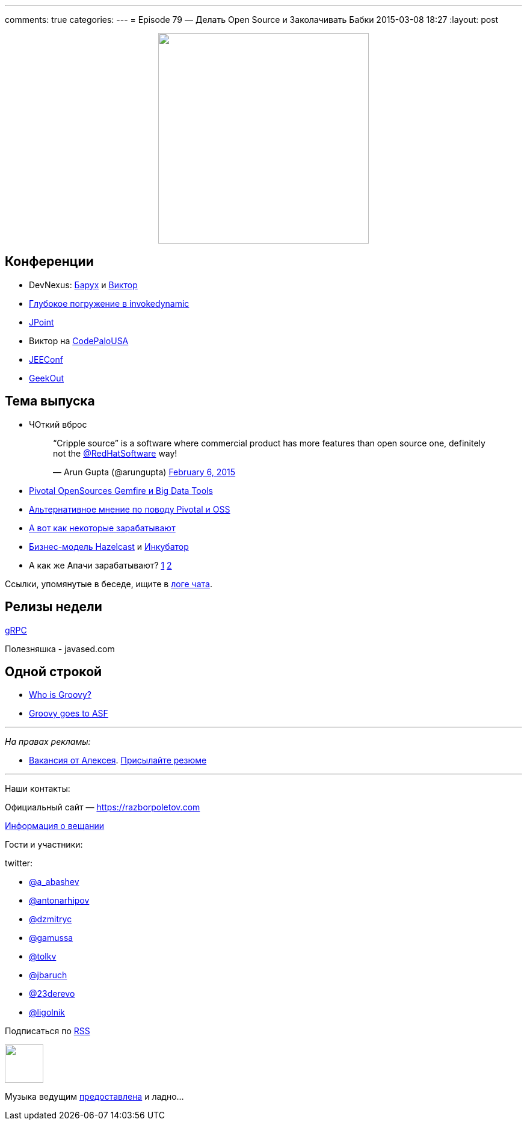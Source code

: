 ---
comments: true
categories: 
---
= Episode 79 — Делать Open Source и Заколачивать Бабки
2015-03-08 18:27
:layout: post

++++
<div class="separator" style="clear: both; text-align: center;">
<a href="https://razborpoletov.com/images/razbor_79_text.jpg" imageanchor="1" style="margin-left: 1em; margin-right: 1em;"><img border="0" height="350" src="https://razborpoletov.com/images/razbor_79_text.jpg" width="350" /></a>
</div>
++++

== Конференции

* DevNexus: http://devnexus.com/s/speakers#Baruch_Sadogursky[Барух] и http://devnexus.com/s/speakers#Viktor_Gamov[Виктор]
* https://jugru.timepad.ru/event/186051/[Глубокое погружение в invokedynamic]
* http://javapoint.ru[JPoint]
* Виктор на http://codepalousa.com/schedule/sessions/ground-up-introduction-to-in-memory-data/[CodePaloUSA]
* http://jeeconf.com[JEEConf]
* http://2015.geekout.ee/registration/[GeekOut]

== Teма выпуска

* ЧОткий вброс
+
++++
<blockquote class="twitter-tweet" lang="en"><p>“Cripple source” is a software where commercial product has more features than open source one, definitely not the <a href="https://twitter.com/RedHatSoftware">@RedHatSoftware</a> way!</p>&mdash; Arun Gupta (@arungupta) <a href="https://twitter.com/arungupta/status/563504278950539264">February 6, 2015</a></blockquote> <script async src="//platform.twitter.com/widgets.js" charset="utf-8"></script>
++++
* http://www.wired.com/2015/02/sign-changing-software-world-pivotal-will-open-source-big-data-tools/[Pivotal OpenSources Gemfire и Big Data Tools] 
* http://www.infoworld.com/article/2885334/application-development/what-pivotals-big-open-source-move-really-means.html#tk.rss_strategicdeveloper[Альтернативное мнение по поводу Pivotal и OSS]
* https://marijnhaverbeke.nl/fund/[А вот как некоторые зарабатывают]
* http://blog.hazelcast.com/2015/02/19/hazelcasts-business-model-open-source-open-standards-community/[Бизнес-модель Hazelcast] и https://hazelcast.atlassian.net/wiki/display/COM/Hazelcast+Enhancement+Proposals[Инкубатор]
* А как же Апачи зарабатывают? http://www.apache.org/foundation/thanks.html[1] http://www.apache.org/foundation/sponsorship.html[2]

Ссылки, упомянутые в беседе, ищите в https://gitter.im/razbor-poletov/razbor-poletov.github.com/archives/2015/03/08[логе чата].

== Релизы недели

http://googledevelopers.blogspot.com/2015/02/introducing-grpc-new-open-source-http2.html[gRPC]

Полезняшка - javased.com 

== Одной строкой

* http://melix.github.io/blog/2015/02/who-is-groovy.html[Who is Groovy?]
* http://glaforge.appspot.com/article/groovy-projects-intends-to-join-the-apache-software-foundation[Groovy goes to ASF]

---

_На правах рекламы:_

* http://www.startupjobs.asia/job/3790-senior-java-engineer-technical-paktor--singapore[Вакансия от Алексея]. mailto:alexey@abashev.ru[Присылайте резюме]

---

Наши контакты:

Официальный сайт — https://razborpoletov.com[https://razborpoletov.com]

https://razborpoletov.com/broadcast.html[Информация о вещании]

Гости и участники:

twitter: 

 * https://twitter.com/a_abashev[@a_abashev]
 * https://twitter.com/antonarhipov[@antonarhipov]
 * https://twitter.com/dzmitryc[@dzmitryc]
 * https://twitter.com/gamussa[@gamussa]
 * https://twitter.com/tolkv[@tolkv]
 * https://twitter.com/jbaruch[@jbaruch]
 * https://twitter.com/23derevo[@23derevo ]
 * https://twitter.com/ligolnik[@ligolnik]

++++ 
<!-- player goes here-->

<audio preload="none">
   <source src="http://traffic.libsyn.com/razborpoletov/razbor_79.mp3" type="audio/mp3" />
   Your browser does not support the audio tag.
</audio>
++++

Подписаться по http://feeds.feedburner.com/razbor-podcast[RSS]

++++
<!-- episode file link goes here-->
<a href="http://traffic.libsyn.com/razborpoletov/razbor_79.mp3" imageanchor="1" style="clear: left; margin-bottom: 1em; margin-left: auto; margin-right: 2em;"><img border="0" height="64" src="https://razborpoletov.com/images/mp3.png" width="64" /></a>
++++

Музыка ведущим http://www.audiobank.fm/single-music/27/111/More-And-Less/[предоставлена] и ладно...





